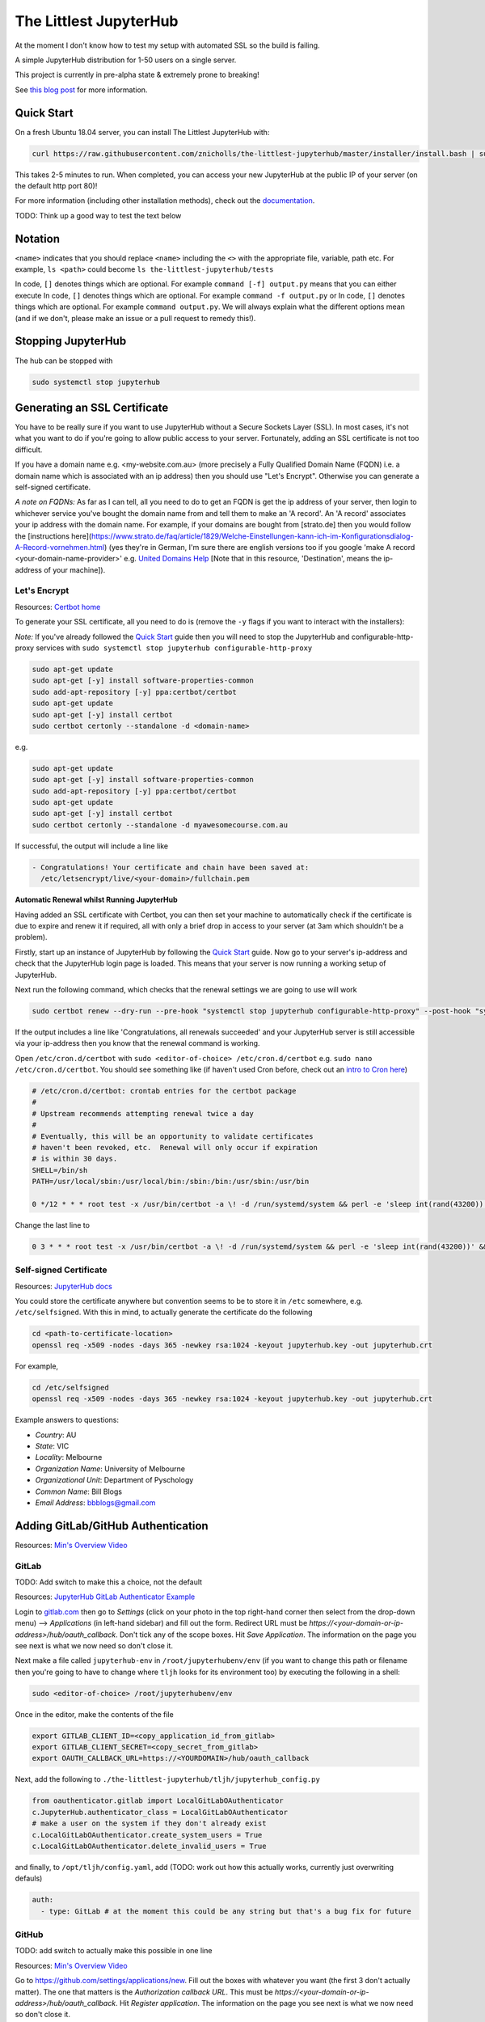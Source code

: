 The Littlest JupyterHub
=======================

.. image:: https://circleci.com/gh/znicholls/the-littlest-jupyterhub.svg?style=shield
   :target: https://circleci.com/gh/znicholls/the-littlest-jupyterhub

At the moment I don't know how to test my setup with automated SSL so the build is failing.

A simple JupyterHub distribution for 1-50 users on a single server.

This project is currently in pre-alpha state & extremely prone to breaking!

See `this blog post <http://words.yuvi.in/post/the-littlest-jupyterhub/>`_ for
more information.

Quick Start
-----------

On a fresh Ubuntu 18.04 server, you can install The Littlest JupyterHub with:

.. code-block:: bash

   curl https://raw.githubusercontent.com/znicholls/the-littlest-jupyterhub/master/installer/install.bash | sudo bash -

This takes 2-5 minutes to run. When completed, you can access your new JupyterHub
at the public IP of your server (on the default http port 80)!

For more information (including other installation methods), check out the
`documentation <https://the-littlest-jupyterhub.readthedocs.io>`_.

TODO: Think up a good way to test the text below

Notation
--------

``<name>`` indicates that you should replace ``<name>`` including the ``<>`` with the appropriate file, variable, path etc. For example, ``ls <path>`` could become ``ls the-littlest-jupyterhub/tests``

In code, ``[]`` denotes things which are optional. For example ``command [-f] output.py`` means that you can either execute
In code, ``[]`` denotes things which are optional. For example ``command -f output.py`` or
In code, ``[]`` denotes things which are optional. For example ``command output.py``. We will always explain what the different options mean (and if we don't, please make an issue or a pull request to remedy this!).

Stopping JupyterHub
-------------------

The hub can be stopped with

.. code-block:: bash

    sudo systemctl stop jupyterhub

Generating an SSL Certificate
-----------------------------

You have to be really sure if you want to use JupyterHub without a Secure Sockets Layer (SSL). In most cases, it's not what you want to do if you're going to allow public access to your server. Fortunately, adding an SSL certificate is not too difficult.

If you have a domain name e.g. <my-website.com.au> (more precisely a Fully Qualified Domain Name (FQDN) i.e. a domain name which is associated with an ip address) then you should use "Let's Encrypt". Otherwise you can generate a self-signed certificate.

*A note on FQDNs:* As far as I can tell, all you need to do to get an FQDN is get the ip address of your server, then login to whichever service you've bought the domain name from and tell them to make an 'A record'. An 'A record' associates your ip address with the domain name. For example, if your domains are bought from [strato.de] then you would follow the [instructions here](https://www.strato.de/faq/article/1829/Welche-Einstellungen-kann-ich-im-Konfigurationsdialog-A-Record-vornehmen.html) (yes they're in German, I'm sure there are english versions too if you google 'make A record <your-domain-name-provider>' e.g. `United Domains Help <https://help.uniteddomains.com/hc/en-us/articles/207237229-Creating-an-A-Record-or-Static-IP-Address note that in this resource>`_ [Note that in this resource, 'Destination', means the ip-address of your machine]).

Let's Encrypt
~~~~~~~~~~~~~

Resources: `Certbot home
<https://certbot.eff.org/>`_

To generate your SSL certificate, all you need to do is (remove the ``-y`` flags if you want to interact with the installers):

*Note:* If you've already followed the `Quick Start`_ guide then you will need to stop the JupyterHub and configurable-http-proxy services with ``sudo systemctl stop jupyterhub configurable-http-proxy``

.. code-block:: sh

    sudo apt-get update
    sudo apt-get [-y] install software-properties-common
    sudo add-apt-repository [-y] ppa:certbot/certbot
    sudo apt-get update
    sudo apt-get [-y] install certbot
    sudo certbot certonly --standalone -d <domain-name>

e.g.

.. code-block:: sh

    sudo apt-get update
    sudo apt-get [-y] install software-properties-common
    sudo add-apt-repository [-y] ppa:certbot/certbot
    sudo apt-get update
    sudo apt-get [-y] install certbot
    sudo certbot certonly --standalone -d myawesomecourse.com.au

If successful, the output will include a line like

.. code-block:: sh

   - Congratulations! Your certificate and chain have been saved at:
     /etc/letsencrypt/live/<your-domain>/fullchain.pem

**Automatic Renewal whilst Running JupyterHub**

Having added an SSL certificate with Certbot, you can then set your machine to automatically check if the certificate is due to expire and renew it if required, all with only a brief drop in access to your server (at 3am which shouldn't be a problem).

Firstly, start up an instance of JupyterHub by following the `Quick Start`_ guide. Now go to your server's ip-address and check that the JupyterHub login page is loaded. This means that your server is now running a working setup of JupyterHub.

Next run the following command, which checks that the renewal settings we are going to use will work

.. code-block::

    sudo certbot renew --dry-run --pre-hook "systemctl stop jupyterhub configurable-http-proxy" --post-hook "systemctl restart jupyterhub"

If the output includes a line like 'Congratulations, all renewals succeeded' and your JupyterHub server is still accessible via your ip-address then you know that the renewal command is working.

Open ``/etc/cron.d/certbot`` with ``sudo <editor-of-choice> /etc/cron.d/certbot`` e.g. ``sudo nano /etc/cron.d/certbot``. You should see something like (if haven't used Cron before, check out an `intro to Cron here <https://www.linode.com/docs/tools-reference/tools/schedule-tasks-with-cron/>`_)

.. code-block::

    # /etc/cron.d/certbot: crontab entries for the certbot package
    #
    # Upstream recommends attempting renewal twice a day
    #
    # Eventually, this will be an opportunity to validate certificates
    # haven't been revoked, etc.  Renewal will only occur if expiration
    # is within 30 days.
    SHELL=/bin/sh
    PATH=/usr/local/sbin:/usr/local/bin:/sbin:/bin:/usr/sbin:/usr/bin

    0 */12 * * * root test -x /usr/bin/certbot -a \! -d /run/systemd/system && perl -e 'sleep int(rand(43200))' && certbot -q renew

Change the last line to

.. code-block::

    0 3 * * * root test -x /usr/bin/certbot -a \! -d /run/systemd/system && perl -e 'sleep int(rand(43200))' && certbot renew --pre-hook "systemctl stop jupyterhub configurable-http-proxy" --post-hook "systemctl restart jupyterhub"

Self-signed Certificate
~~~~~~~~~~~~~~~~~~~~~~~

Resources: `JupyterHub docs
<http://jupyterhub.readthedocs.io/en/latest/getting-started/config-basics.html>`_

You could store the certificate anywhere but convention seems to be to store it in ``/etc`` somewhere, e.g. ``/etc/selfsigned``. With this in mind, to actually generate the certificate do the following

.. code-block:: sh

    cd <path-to-certificate-location>
    openssl req -x509 -nodes -days 365 -newkey rsa:1024 -keyout jupyterhub.key -out jupyterhub.crt

For example,

.. code-block:: sh

    cd /etc/selfsigned
    openssl req -x509 -nodes -days 365 -newkey rsa:1024 -keyout jupyterhub.key -out jupyterhub.crt

Example answers to questions:

- *Country*: AU
- *State*: VIC
- *Locality*: Melbourne
- *Organization Name*: University of Melbourne
- *Organizational Unit*: Department of Pyschology
- *Common Name*: Bill Blogs
- *Email Address*: bbblogs@gmail.com

Adding GitLab/GitHub Authentication
-----------------------------------

Resources: `Min's Overview Video <https://www.youtube.com/watch?v=gSVvxOchT8Y&feature=youtu.be>`_

GitLab
~~~~~~

TODO: Add switch to make this a choice, not the default

Resources: `JupyterHub GitLab Authenticator Example <https://github.com/jupyterhub/oauthenticator#gitlab-setup>`_

Login to `<gitlab.com>`_ then go to *Settings* (click on your photo in the top right-hand corner then select from the drop-down menu) --> *Applications* (in left-hand sidebar) and fill out the form. Redirect URL must be `https://<your-domain-or-ip-address>/hub/oauth_callback`. Don't tick any of the scope boxes. Hit *Save Application*. The information on the page you see next is what we now need so don't close it.

Next make a file called ``jupyterhub-env`` in ``/root/jupyterhubenv/env`` (if you want to change this path or filename then you're going to have to change where ``tljh`` looks for its environment too) by executing the following in a shell:

.. code-block:: bash

    sudo <editor-of-choice> /root/jupyterhubenv/env

Once in the editor, make the contents of the file

.. code-block:: bash

    export GITLAB_CLIENT_ID=<copy_application_id_from_gitlab>
    export GITLAB_CLIENT_SECRET=<copy_secret_from_gitlab>
    export OAUTH_CALLBACK_URL=https://<YOURDOMAIN>/hub/oauth_callback

Next, add the following to ``./the-littlest-jupyterhub/tljh/jupyterhub_config.py``

.. code-block:: python

    from oauthenticator.gitlab import LocalGitLabOAuthenticator
    c.JupyterHub.authenticator_class = LocalGitLabOAuthenticator
    # make a user on the system if they don't already exist
    c.LocalGitLabOAuthenticator.create_system_users = True
    c.LocalGitLabOAuthenticator.delete_invalid_users = True

and finally, to ``/opt/tljh/config.yaml``, add (TODO: work out how this actually works, currently just overwriting defauls)

.. code-block:: yaml

    auth:
      - type: GitLab # at the moment this could be any string but that's a bug fix for future


GitHub
~~~~~~

TODO: add switch to actually make this possible in one line

Resources: `Min's Overview Video <https://www.youtube.com/watch?v=gSVvxOchT8Y&feature=youtu.be>`_

Go to `<https://github.com/settings/applications/new>`_. Fill out the boxes with whatever you want (the first 3 don't actually matter). The one that matters is the *Authorization callback URL*. This must be `https://<your-domain-or-ip-address>/hub/oauth_callback`. Hit *Register application*. The information on the page you see next is what we now need so don't close it.

Next make a file called ``jupyterhub-env`` in ``/root/jupyterhubenv/env`` (if you want to change this path or filename then you're going to have to change where ``tljh`` looks for its environment too) by executing the following in a shell:

.. code-block:: bash

    sudo <editor-of-choice> /root/jupyterhubenv/env

Once in the editor, make the contents of the file

.. code-block:: bash

    export GITHUB_CLIENT_ID=<copy_from_github>
    export GITHUB_CLIENT_SECRET=<also_copy_from_github>
    export OAUTH_CALLBACK_URL=https://<YOURDOMAIN>/hub/oauth_callback

Next, add the following to ``./the-littlest-jupyterhub/tljh/jupyterhub_config.py``

.. code-block:: python

    from oauthenticator.github import LocalGitHubOAuthenticator
    c.JupyterHub.authenticator_class = LocalGitHubOAuthenticator
    # make a user on the system if they don't already exist
    c.LocalGitLabOAuthenticator.create_system_users = True
    c.LocalGitLabOAuthenticator.delete_invalid_users = True

and finally, to ``/opt/tljh/config.yaml``, add (TODO: work out how this actually works, currently just overwriting defauls)

.. code-block:: yaml

    auth:
      type: GitHub # at the moment this could be any string but that's a bug fix for future

AAF Authorisation
~~~~~~~~~~~~~~~~~

TODO: Find someone clever to write this

Specifying Users
----------------

As the hub is set up by default, anyone who can authenticate will also be able to create a user profile. Whilst this is simple, it may not exactly be our desired behaviour. Fortunately, the hub provides the ability to control who can access the hub and who cannot as shown.

We can specify users by adding the following text to ``/opt/tljh/config.yaml``. ``admin`` will have full access to configure the hub whilst ``allowed`` users specifies all users who can login. (TODO: work out how this actually works, currently just overwriting defauls)

.. code-block:: yaml

    users:
      allowed:
        - <allowed-user-1>
        - <allowed-user-2>
        - <allowed-user-3>
      admin:
        - <admin-user-1>
        - <admin-user-2>
